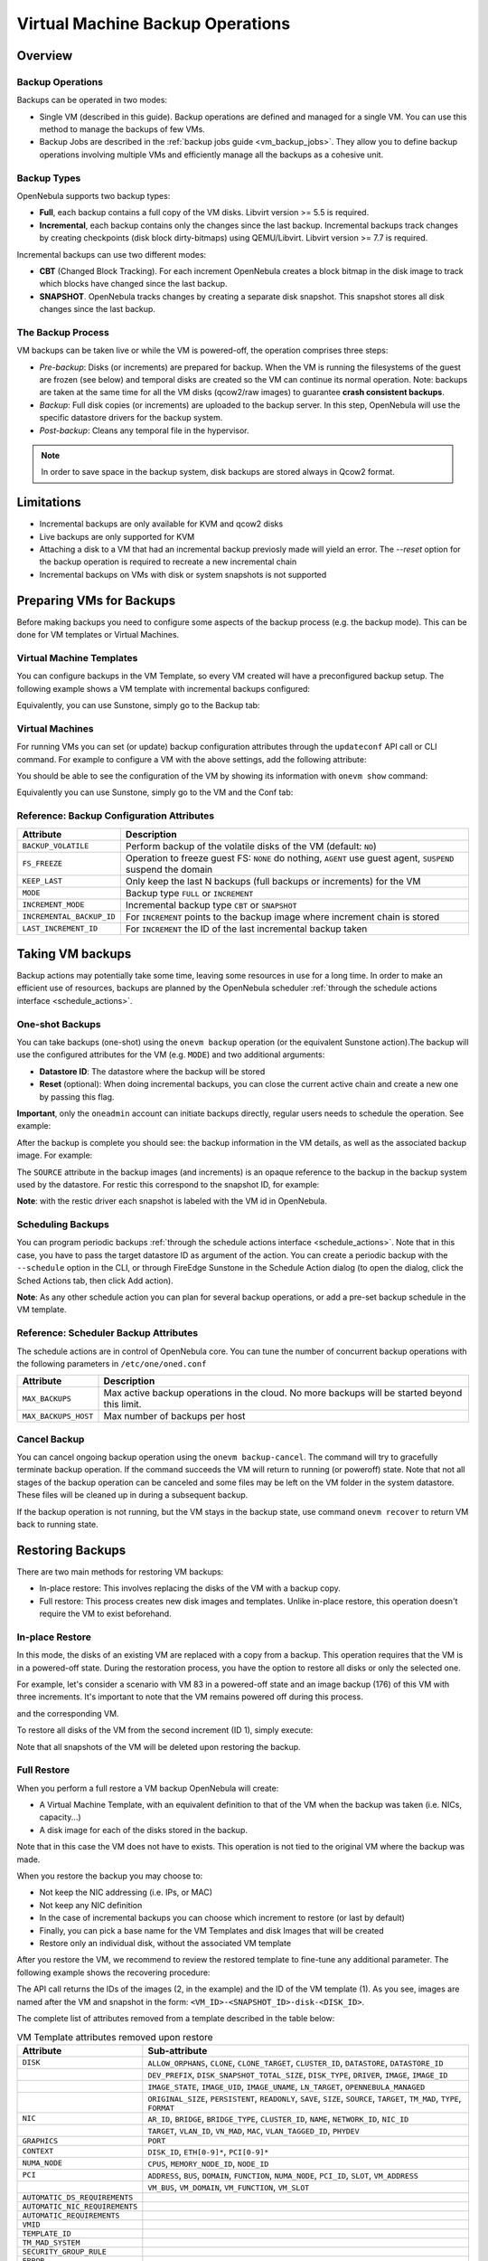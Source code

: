 .. _vm_backups_operations:

================================================================================
Virtual Machine Backup Operations
================================================================================

Overview
================================================================================

Backup Operations
--------------------------------------------------------------------------------

Backups can be operated in two modes:

- Single VM (described in this guide). Backup operations are defined and managed for a single VM. You can use this method to manage the backups of few VMs.
- Backup Jobs are described in the :ref:`backup jobs guide <vm_backup_jobs>`. They allow you to define backup operations involving multiple VMs and efficiently manage all the backups as a cohesive unit.

Backup Types
--------------------------------------------------------------------------------
OpenNebula supports two backup types:

- **Full**, each backup contains a full copy of the VM disks. Libvirt version >= 5.5 is required.
- **Incremental**, each backup contains only the changes since the last backup. Incremental backups track changes by creating checkpoints (disk block dirty-bitmaps) using QEMU/Libvirt. Libvirt version >= 7.7 is required.

Incremental backups can use two different modes:

- **CBT** (Changed Block Tracking). For each increment OpenNebula creates a block bitmap in the disk image to track which blocks have changed since the last backup.
- **SNAPSHOT**. OpenNebula tracks changes by creating a separate disk snapshot. This snapshot stores all disk changes since the last backup.

The Backup Process
--------------------------------------------------------------------------------
VM backups can be taken live or while the VM is powered-off, the operation comprises three steps:

- *Pre-backup*: Disks (or increments) are prepared for backup. When the VM is running the filesystems of the guest are frozen (see below) and temporal disks are created so the VM can continue its normal operation. Note: backups are taken at the same time for all the VM disks (qcow2/raw images) to guarantee **crash consistent backups**.
- *Backup*: Full disk copies (or increments) are uploaded to the backup server. In this step, OpenNebula will use the specific datastore drivers for the backup system.
- *Post-backup*: Cleans any temporal file in the hypervisor.

.. note:: In order to save space in the backup system, disk backups are stored always in Qcow2 format.

Limitations
============
- Incremental backups are only available for KVM and qcow2 disks
- Live backups are only supported for KVM
- Attaching a disk to a VM that had an incremental backup previosly made will yield an error. The `--reset` option for the backup operation is required to recreate a new incremental chain
- Incremental backups on VMs with disk or system snapshots is not supported

Preparing VMs for Backups
================================================================================

Before making backups you need to configure some aspects of the backup process (e.g. the backup mode). This can be done for VM templates or Virtual Machines.

Virtual Machine Templates
--------------------------------------------------------------------------------

You can configure backups in the VM Template, so every VM created will have a preconfigured backup setup. The following example shows a VM template with incremental backups configured:

.. prompt:: bash $ auto

    NAME   = "Template  - Backup"
    CPU    = "1"
    MEMORY = "2048"

    DISK = [
      IMAGE_ID = "1" ]

    BACKUP_CONFIG = [
      FS_FREEZE = "NONE",
      KEEP_LAST = "4",
      MODE = "INCREMENT" ]

Equivalently, you can use Sunstone, simply go to the Backup tab:

|template_cfg|

Virtual Machines
--------------------------------------------------------------------------------

For running VMs you can set (or update) backup configuration attributes through the ``updateconf`` API call or CLI command. For example to configure a VM with the above settings, add the following attribute:

.. prompt:: bash $ auto

   $ onevm updateconf 0

   BACKUP_CONFIG = [
      FS_FREEZE = "NONE",
      KEEP_LAST = "4",
      MODE = "INCREMENT"
   ]
   ...

You should be able to see the configuration of the VM by showing its information with ``onevm show`` command:

.. prompt:: bash $ auto

   $ onevm show 0

   VIRTUAL MACHINE 0 INFORMATION
   ID                  : 0
   NAME                : alpine-0
   USER                : oneadmin
   GROUP               : oneadmin
   STATE               : ACTIVE
   LCM_STATE           : RUNNING

   ...

   BACKUP CONFIGURATION
   BACKUP_VOLATILE="NO"
   FS_FREEZE="NONE"
   INCREMENTAL_BACKUP_ID="-1"
   KEEP_LAST="4"
   LAST_INCREMENT_ID="-1"
   MODE="INCREMENT"

Equivalently you can use Sunstone, simply go to the VM and the Conf tab:

|vm_cfg|

.. _vm_backups_config_attributes:

Reference: Backup Configuration Attributes
--------------------------------------------------------------------------------

+---------------------------+--------------------------------------------------------------------------------------------------------------+
| Attribute                 | Description                                                                                                  |
+===========================+==============================================================================================================+
| ``BACKUP_VOLATILE``       | Perform backup of the volatile disks of the VM (default: ``NO``)                                             |
+---------------------------+--------------------------------------------------------------------------------------------------------------+
| ``FS_FREEZE``             | Operation to freeze guest FS: ``NONE`` do nothing, ``AGENT`` use guest agent, ``SUSPEND`` suspend the domain |
+---------------------------+--------------------------------------------------------------------------------------------------------------+
| ``KEEP_LAST``             | Only keep the last N backups (full backups or increments) for the VM                                         |
+---------------------------+--------------------------------------------------------------------------------------------------------------+
| ``MODE``                  | Backup type ``FULL`` or ``INCREMENT``                                                                        |
+---------------------------+--------------------------------------------------------------------------------------------------------------+
| ``INCREMENT_MODE``        | Incremental backup type ``CBT`` or ``SNAPSHOT``                                                              |
+---------------------------+--------------------------------------------------------------------------------------------------------------+
| ``INCREMENTAL_BACKUP_ID`` | For ``INCREMENT`` points to the backup image where increment chain is stored                                 |
+---------------------------+--------------------------------------------------------------------------------------------------------------+
| ``LAST_INCREMENT_ID``     | For ``INCREMENT`` the ID of the last incremental backup taken                                                |
+---------------------------+--------------------------------------------------------------------------------------------------------------+

Taking VM backups
================================================================================

Backup actions may potentially take some time, leaving some resources in use for a long time. In order to make an efficient use of resources, backups are planned by the OpenNebula scheduler :ref:`through the schedule actions interface <schedule_actions>`.

One-shot Backups
--------------------------------------------------------------------------------

You can take backups (one-shot) using the ``onevm backup`` operation (or the equivalent Sunstone action).The backup will use the configured attributes for the VM (e.g. ``MODE``) and two additional arguments:

- **Datastore ID**: The datastore where the backup will be stored
- **Reset** (optional): When doing incremental backups, you can close the current active chain and create a new one by passing this flag.

**Important**, only the ``oneadmin`` account can initiate backups directly, regular users needs to schedule the operation. See example:

.. prompt:: bash $ auto

   $ onevm backup --schedule now -d 100 0
   VM 0: backup scheduled at 2022-12-01 13:28:44 +0000

After the backup is complete you should see: the backup information in the VM details, as well as the associated backup image. For example:

.. prompt:: bash $ auto

    $ onevm show 0
    VIRTUAL MACHINE 0 INFORMATION
    ID                  : 0
    NAME                : alpine-0
    USER                : oneadmin
    GROUP               : oneadmin
    STATE               : ACTIVE
    LCM_STATE           : RUNNING

    ...

    SCHEDULED ACTIONS
       ID ACTION  ARGS   SCHEDULED REPEAT   END STATUS
        0 backup   100 12/01 13:28             Done on 12/01 13:28
        1 backup   100 12/01 13:36             Done on 12/01 13:36

    BACKUP CONFIGURATION
    BACKUP_VOLATILE="NO"
    FS_FREEZE="NONE"
    INCREMENTAL_BACKUP_ID="1"
    KEEP_LAST="4"
    LAST_INCREMENT_ID="1"
    MODE="INCREMENT"

    VM BACKUPS
    IMAGE IDS: 1


.. prompt:: bash $ auto

    $ oneimage show 1
    IMAGE 1 INFORMATION
    ID             : 1
    NAME           : 0 01-Dec 13.36.56
    USER           : oneadmin
    GROUP          : oneadmin
    LOCK           : None
    DATASTORE      : RBackups
    TYPE           : BACKUP
    REGISTER TIME  : 12/01 13:36:56
    PERSISTENT     : Yes
    SOURCE         : 25f4b298
    FORMAT         : raw
    SIZE           : 172M
    STATE          : rdy
    RUNNING_VMS    : 1

    PERMISSIONS
    OWNER          : um-
    GROUP          : ---
    OTHER          : ---

    IMAGE TEMPLATE

    BACKUP INFORMATION
    VM             : 0
    TYPE           : INCREMENTAL

    BACKUP INCREMENTS
     ID PID T SIZE                DATE SOURCE
      0  -1 F 172M      12/01 13:36:56 25f4b298
      1   0 I 0M        12/01 14:22:46 6968545c

The ``SOURCE`` attribute in the backup images (and increments) is an opaque reference to the backup in the backup system used by the datastore. For restic this correspond to the snapshot ID, for example:

.. prompt:: bash $ auto

    $ restic snapshots
    repository d5b1499c opened (repository version 2) successfully, password is correct
    ID        Time                 Host                                Tags        Paths
    -----------------------------------------------------------------------------------------------------------------
    25f4b298  2022-12-01 13:36:51  ubuntu2204-kvm-ssh-6-5-e795-2.test  one-0       /var/lib/one/datastores/0/0/backup
    6968545c  2022-12-01 14:22:44  ubuntu2204-kvm-ssh-6-5-e795-2.test  one-0       /var/lib/one/datastores/0/0/backup
    -----------------------------------------------------------------------------------------------------------------

**Note**: with the restic driver each snapshot is labeled with the VM id in OpenNebula.

Scheduling Backups
--------------------------------------------------------------------------------

You can program periodic backups :ref:`through the schedule actions interface <schedule_actions>`. Note that in this case, you have to pass the target datastore ID as argument of the action. You can create a periodic backup with the ``--schedule`` option in the CLI, or through FireEdge Sunstone in the Schedule Action dialog (to open the dialog, click the Sched Actions tab, then click Add action).

|vm_schedule|

**Note**: As any other schedule action you can plan for several backup operations, or add a pre-set backup schedule in the VM template.

.. _vm_backups_scheduler:

Reference: Scheduler Backup Attributes
--------------------------------------------------------------------------------

The schedule actions are in control of OpenNebula core. You can tune the number of concurrent backup operations with the following parameters in ``/etc/one/oned.conf``

+----------------------+----------------------------------------------------------------------------------------------+
| Attribute            | Description                                                                                  |
+======================+==============================================================================================+
| ``MAX_BACKUPS``      | Max active backup operations in the cloud. No more backups will be started beyond this limit.|
+----------------------+----------------------------------------------------------------------------------------------+
| ``MAX_BACKUPS_HOST`` | Max number of backups per host                                                               |
+----------------------+----------------------------------------------------------------------------------------------+

Cancel Backup
--------------------------------------------------------------------------------

You can cancel ongoing backup operation using the ``onevm backup-cancel``. The command will try to gracefully terminate backup operation. If the command succeeds the VM will return to running (or poweroff) state. Note that not all stages of the backup operation can be canceled and some files may be left on the VM folder in the system datastore. These files will be cleaned up in during a subsequent backup.

If the backup operation is not running, but the VM stays in the backup state, use command ``onevm recover`` to return VM back to running state.

.. _vm_backups_restore:

Restoring Backups
================================================================================

There are two main methods for restoring VM backups:

- In-place restore: This involves replacing the disks of the VM with a backup copy.
- Full restore: This process creates new disk images and templates. Unlike in-place restore, this operation doesn't require the VM to exist beforehand.

In-place Restore
--------------------------------------------------------------------------------

In this mode, the disks of an existing VM are replaced with a copy from a backup. This operation requires that the VM is in a powered-off state. During the restoration process, you have the option to restore all disks or only the selected one.

For example, let's consider a scenario with VM 83 in a powered-off state and an image backup (176) of this VM with three increments. It's important to note that the VM remains powered off during this process.

.. prompt:: bash $ auto

    $ oneimage show 176
    IMAGE 176 INFORMATION
    ID             : 176

    ...

    BACKUP INFORMATION
    VM             : 83
    TYPE           : INCREMENTAL

    BACKUP INCREMENTS
     ID PID T SIZE                DATE SOURCE
      0  -1 F 173M      05/06 08:46:08 5f33de
      1   0 I 1M        05/06 08:52:05 a0c4eb
      2   1 I 1M        05/06 08:52:46 046843

and the corresponding VM.

.. prompt:: bash $ auto

    $ onevm show 83
    VIRTUAL MACHINE 83 INFORMATION
    ID                  : 83
    NAME                : alpine-83

    ...

    VM DISKS
     ID DATASTORE  TARGET IMAGE                               SIZE      TYPE SAVE
      0 default    vda    alpine                              173M/256M file   NO
      1 -          hda    CONTEXT                             1M/-      -       -

    ...

    BACKUP CONFIGURATION
    BACKUP_VOLATILE="NO"
    FS_FREEZE="NONE"
    INCREMENTAL_BACKUP_ID="176"
    INCREMENT_MODE="CBT"
    KEEP_LAST="4"
    LAST_INCREMENT_ID="2"
    MODE="INCREMENT"

    VM BACKUPS
    IMAGE IDS: 176

    ...

To restore all disks of the VM from the second increment (ID 1), simply execute:

.. prompt:: bash $ auto

    $ onevm restore --increment 1 83 176

Note that all snapshots of the VM will be deleted upon restoring the backup.


Full Restore
--------------------------------------------------------------------------------

When you perform a full restore a VM backup OpenNebula will create:

- A Virtual Machine Template, with an equivalent definition to that of the VM when the backup was taken (i.e. NICs, capacity...)
- A disk image for each of the disks stored in the backup.

Note that in this case the VM does not have to exists. This operation is not tied to the original VM where the backup was made.

When you restore the backup you may choose to:

- Not keep the NIC addressing (i.e. IPs, or MAC)
- Not keep any NIC definition
- In the case of incremental backups you can choose which increment to restore (or last by default)
- Finally, you can pick a base name for the VM Templates and disk Images that will be created
- Restore only an individual disk, without the associated VM template

After you restore the VM, we recommend to review the restored template to fine-tune any additional parameter. The following example shows the recovering procedure:

.. prompt:: bash $ auto

    $ oneimage restore -d default --no_ip 1
    VM Template: 1
    Images: 2

The API call returns the IDs of the images (2, in the example) and the ID of the VM template (1). As you see, images are named after the VM and snapshot in the form: ``<VM_ID>-<SNAPSHOT_ID>-disk-<DISK_ID>``.

.. prompt:: bash $ auto

    $ oneimage show
    IMAGE 2 INFORMATION
    ID             : 2
    NAME           : 0-6968545c-disk-0
    USER           : oneadmin
    GROUP          : oneadmin
    LOCK           : None
    DATASTORE      : default
    TYPE           : OS
    REGISTER TIME  : 12/01 15:03:33
    PERSISTENT     : No
    SOURCE         : /var/lib/one//datastores/1/d7784b595d33b757bb2593661346c51c
    PATH           : restic://100/0:25f4b298,1:6968545c//var/lib/one/datastores/0/0/backup/disk.0

The complete list of attributes removed from a template described in the table below:

.. list-table:: VM Template attributes removed upon restore
   :widths: 20, 70
   :header-rows: 1

   * - Attribute
     - Sub-attribute
   * - ``DISK``
     - ``ALLOW_ORPHANS``, ``CLONE``, ``CLONE_TARGET``, ``CLUSTER_ID``, ``DATASTORE``, ``DATASTORE_ID``
   * -
     - ``DEV_PREFIX``, ``DISK_SNAPSHOT_TOTAL_SIZE``, ``DISK_TYPE``, ``DRIVER``, ``IMAGE``, ``IMAGE_ID``
   * -
     - ``IMAGE_STATE``, ``IMAGE_UID``, ``IMAGE_UNAME``, ``LN_TARGET``, ``OPENNEBULA_MANAGED``
   * -
     - ``ORIGINAL_SIZE``, ``PERSISTENT``, ``READONLY``, ``SAVE``, ``SIZE``, ``SOURCE``, ``TARGET``, ``TM_MAD``, ``TYPE``, ``FORMAT``
   * - ``NIC``
     - ``AR_ID``, ``BRIDGE``, ``BRIDGE_TYPE``, ``CLUSTER_ID``, ``NAME``, ``NETWORK_ID``, ``NIC_ID``
   * -
     - ``TARGET``, ``VLAN_ID``, ``VN_MAD``, ``MAC``, ``VLAN_TAGGED_ID``, ``PHYDEV``
   * - ``GRAPHICS``
     - ``PORT``
   * - ``CONTEXT``
     - ``DISK_ID``, ``ETH[0-9]*``, ``PCI[0-9]*``
   * - ``NUMA_NODE``
     - ``CPUS``, ``MEMORY_NODE_ID``, ``NODE_ID``
   * - ``PCI``
     - ``ADDRESS``, ``BUS``, ``DOMAIN``, ``FUNCTION``, ``NUMA_NODE``, ``PCI_ID``, ``SLOT``, ``VM_ADDRESS``
   * -
     - ``VM_BUS``, ``VM_DOMAIN``, ``VM_FUNCTION``, ``VM_SLOT``
   * - ``AUTOMATIC_DS_REQUIREMENTS``
     -
   * - ``AUTOMATIC_NIC_REQUIREMENTS``
     -
   * - ``AUTOMATIC_REQUIREMENTS``
     -
   * - ``VMID``
     -
   * - ``TEMPLATE_ID``
     -
   * - ``TM_MAD_SYSTEM``
     -
   * - ``SECURITY_GROUP_RULE``
     -
   * - ``ERROR``
     -

Advanced Configurations
================================================================================

Quotas and Access Control
--------------------------------------------------------------------------------

Backup Datastores follows the same datastore abstraction as the Image and System Datastore. Hence the same operations are supported for Backup Datastores. In particular you can easily set quotas to limit:

- The overall size that backups can take from the backup storage for a given group or user
- The number of backups a user can create (**Important**: increments counts just as a single backup)

In the same way, you can limit which backup datastore a given user or group can use, by simply adjusting the permissions or, if you need a finer grain, by setting an ACL.

Multi-tier backup policies (Full backups)
--------------------------------------------------------------------------------

If you are using ``FULL`` backups you can schedule backups in different servers (i.e. different datastores) using different schedules. For example:

- Schedule a backup in the Datastore "in-house" every Friday.
- Schedule a backup in the Datastore "cloud-storage" once every month.



.. |template_cfg| image:: /images/backup_template_cfg.png
    :width: 700
    :align: middle

.. |vm_cfg| image:: /images/backup_template_cfg.png
    :width: 700
    :align: middle

.. |vm_schedule| image:: /images/backup_schedule.png
    :width: 700
    :align: middle
